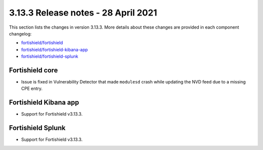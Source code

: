 .. Copyright (C) 2015, Fortishield, Inc.

.. meta::
  :description: Fortishield 3.13.3 has been released. Check out our release notes to discover the changes and additions of this release.

.. _release_3_13_3:

3.13.3 Release notes - 28 April 2021
====================================

This section lists the changes in version 3.13.3. More details about these changes are provided in each component changelog:

- `fortishield/fortishield <https://github.com/fortishield/fortishield/blob/v3.13.3/CHANGELOG.md>`_
- `fortishield/fortishield-kibana-app <https://github.com/fortishield/fortishield-kibana-app/blob/v3.13.3-7.9.2/CHANGELOG.md>`_
- `fortishield/fortishield-splunk <https://github.com/fortishield/fortishield-splunk/blob/v3.13.3-8.0.4/CHANGELOG.md>`_
  
Fortishield core
----------

- Issue is fixed in Vulnerability Detector that made ``modulesd`` crash while updating the NVD feed due to a missing CPE entry.

Fortishield Kibana app
----------------

- Support for Fortishield v3.13.3.

Fortishield Splunk
------------

- Support for Fortishield v3.13.3.
